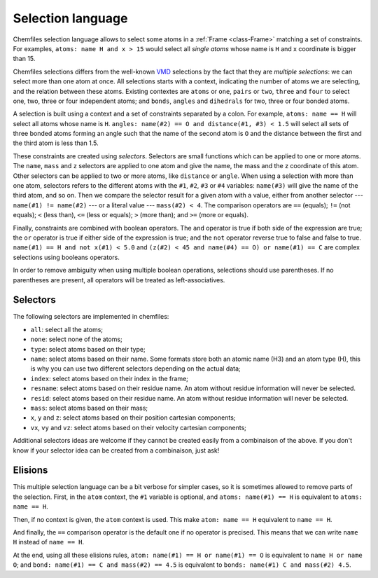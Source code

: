 .. _selection-language:

Selection language
==================

Chemfiles selection language allows to select some atoms in a :ref:`Frame
<class-Frame>` matching a set of constraints. For examples, ``atoms: name H
and x > 15`` would select all *single atoms* whose name is ``H`` and x
coordinate is bigger than 15.

Chemfiles selections differs from the well-known `VMD`_ selections by the fact
that they are *multiple selections*: we can select more than one atom at once.
All selections starts with a context, indicating the number of atoms we are
selecting, and the relation between these atoms. Existing contextes are
``atoms`` or ``one``, ``pairs`` or ``two``, ``three`` and ``four``  to select
one, two, three or four independent atoms; and ``bonds``, ``angles`` and
``dihedrals`` for two, three or four bonded atoms.

.. _VMD: http://www.ks.uiuc.edu/Research/vmd/

A selection is built using a context and a set of constraints separated by a
colon. For example, ``atoms: name == H`` will select all atoms whose name is
``H``. ``angles: name(#2) == O and distance(#1, #3) < 1.5`` will select all sets
of three bonded atoms forming an angle such that the name of the second atom is
``O`` and the distance between the first and the third atom is less than 1.5.

These constraints are created using *selectors*. Selectors are small functions
which can be applied to one or more atoms. The ``name``, ``mass`` and ``z``
selectors are applied to one atom and give the name, the mass and the z
coordinate of this atom. Other selectors can be applied to two or more atoms,
like ``distance`` or ``angle``. When using a selection with more than one atom,
selectors refers to the different atoms with the ``#1``, ``#2``, ``#3`` or
``#4`` variables: ``name(#3)`` will give the name of the third atom, and so on.
Then we compare the selector result for a given atom with a value, either from
another selector --- ``name(#1) != name(#2)`` --- or a literal value ---
``mass(#2) < 4``. The comparison operators are ``==`` (equals); ``!=`` (not
equals); ``<`` (less than), ``<=`` (less or equals); ``>`` (more than); and ``>=``
(more or equals).

Finally, constraints are combined with boolean operators. The ``and`` operator
is true if both side of the expression are true; the ``or`` operator is true if
either side of the expression is true; and the ``not`` operator reverse true to
false and false to true. ``name(#1) == H and not x(#1) < 5.0`` and ``(z(#2) < 45
and name(#4) == O) or name(#1) == C`` are complex selections using booleans
operators.

In order to remove ambiguity when using multiple boolean operations, selections
should use parentheses. If no parentheses are present, all operators will be
treated as left-associatives.

Selectors
---------

The following selectors are implemented in chemfiles:

- ``all``: select all the atoms;
- ``none``: select none of the atoms;
- ``type``: select atoms based on their type;
- ``name``: select atoms based on their name. Some formats store both an atomic
  name (H3) and an atom type (H), this is why you can use two different
  selectors depending on the actual data;
- ``index``: select atoms based on their index in the frame;
- ``resname``: select atoms based on their residue name. An atom without residue
  information will never be selected.
- ``resid``: select atoms based on their residue name. An atom without residue
  information will never be selected.
- ``mass``: select atoms based on their mass;
- ``x``, ``y`` and ``z``: select atoms based on their position cartesian components;
- ``vx``, ``vy`` and ``vz``: select atoms based on their velocity cartesian components;

Additional selectors ideas are welcome if they cannot be created easily from a
combinaison of the above. If you don't know if your selector idea can be
created from a combinaison, just ask!

Elisions
--------

This multiple selection language can be a bit verbose for simpler cases, so it
is sometimes allowed to remove parts of the selection. First, in the ``atom``
context, the ``#1`` variable is optional, and ``atoms: name(#1) == H`` is
equivalent to ``atoms: name == H``.

Then, if no context is given, the ``atom`` context is used. This make ``atom:
name == H`` equivalent to ``name == H``.

And finally, the ``==`` comparison operator is the default one if no operator is
precised. This means that we can write ``name H`` instead of ``name == H``.

At the end, using all these elisions rules, ``atom: name(#1) == H or name(#1) ==
O`` is equivalent to ``name H or name O``; and ``bond: name(#1) == C and
mass(#2) == 4.5`` is equivalent to ``bonds: name(#1) C and mass(#2) 4.5``.
